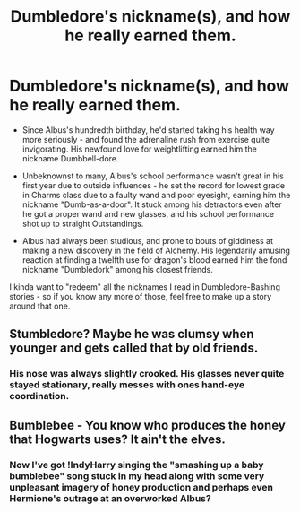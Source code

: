#+TITLE: Dumbledore's nickname(s), and how he really earned them.

* Dumbledore's nickname(s), and how he really earned them.
:PROPERTIES:
:Author: PsiGuy60
:Score: 48
:DateUnix: 1594816176.0
:DateShort: 2020-Jul-15
:FlairText: Prompts (plural)
:END:
- Since Albus's hundredth birthday, he'd started taking his health way more seriously - and found the adrenaline rush from exercise quite invigorating. His newfound love for weightlifting earned him the nickname Dumbbell-dore.

- Unbeknownst to many, Albus's school performance wasn't great in his first year due to outside influences - he set the record for lowest grade in Charms class due to a faulty wand and poor eyesight, earning him the nickname "Dumb-as-a-door". It stuck among his detractors even after he got a proper wand and new glasses, and his school performance shot up to straight Outstandings.

- Albus had always been studious, and prone to bouts of giddiness at making a new discovery in the field of Alchemy. His legendarily amusing reaction at finding a twelfth use for dragon's blood earned him the fond nickname "Dumbledork" among his closest friends.

I kinda want to "redeem" all the nicknames I read in Dumbledore-Bashing stories - so if you know any more of those, feel free to make up a story around that one.


** Stumbledore? Maybe he was clumsy when younger and gets called that by old friends.
:PROPERTIES:
:Author: Rowletforthewin
:Score: 11
:DateUnix: 1594840916.0
:DateShort: 2020-Jul-15
:END:

*** His nose was always slightly crooked. His glasses never quite stayed stationary, really messes with ones hand-eye coordination.
:PROPERTIES:
:Author: Lil_Pander
:Score: 2
:DateUnix: 1594870934.0
:DateShort: 2020-Jul-16
:END:


** Bumblebee - You know who produces the honey that Hogwarts uses? It ain't the elves.
:PROPERTIES:
:Author: Impossible-Poetry
:Score: 7
:DateUnix: 1594855612.0
:DateShort: 2020-Jul-16
:END:

*** Now I've got !IndyHarry singing the "smashing up a baby bumblebee" song stuck in my head along with some very unpleasant imagery of honey production and perhaps even Hermione's outrage at an overworked Albus?
:PROPERTIES:
:Author: Lil_Pander
:Score: 1
:DateUnix: 1594871053.0
:DateShort: 2020-Jul-16
:END:
